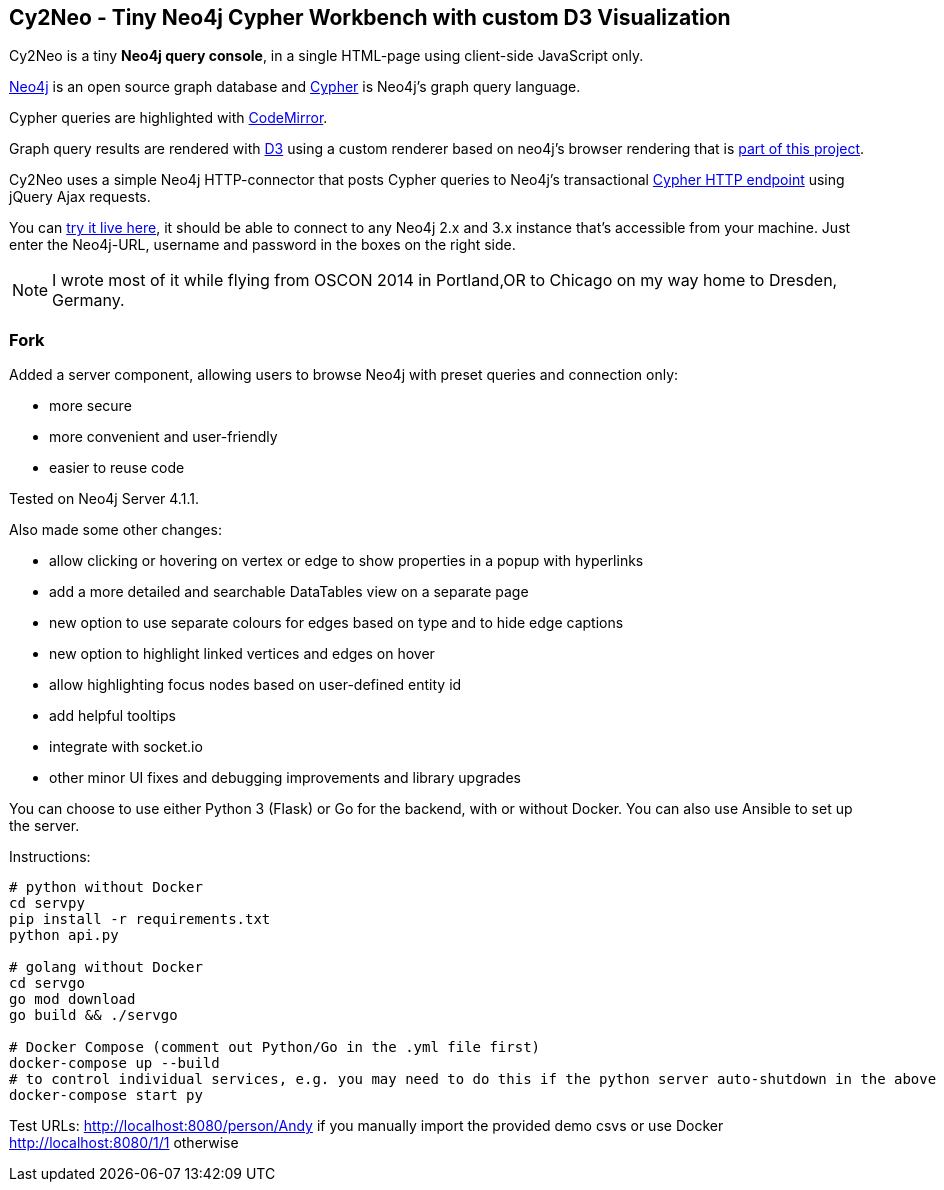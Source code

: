== Cy2Neo - Tiny Neo4j Cypher Workbench with custom D3 Visualization

Cy2Neo is a tiny *Neo4j query console*, in a single HTML-page using client-side JavaScript only.

http://neo4j.com/developer[Neo4j] is an open source graph database and http://neo4j.com/developer/cypher[Cypher] is Neo4j's graph query language.

Cypher queries are highlighted with http://codemirror.net/[CodeMirror].

Graph query results are rendered with https://d3js.org/[D3] using a custom renderer based on neo4j's browser rendering that is https://github.com/jexp/cy2neo/blob/neod3/scripts/neod3.js[part of this project].

Cy2Neo uses a simple Neo4j HTTP-connector that posts Cypher queries to Neo4j's transactional http://neo4j.com/docs/developer-manual/current/#rest-api-transactional[Cypher HTTP endpoint] using jQuery Ajax requests.

You can http://jexp.github.io/cy2neo[try it live here], it should be able to connect to any Neo4j 2.x and 3.x instance that's accessible from your machine.
Just enter the Neo4j-URL, username and password in the boxes on the right side.

[NOTE]
I wrote most of it while flying from OSCON 2014 in Portland,OR to Chicago on my way home to Dresden, Germany.

=== Fork

.Added a server component, allowing users to browse Neo4j with preset queries and connection only:
- more secure
- more convenient and user-friendly
- easier to reuse code

Tested on Neo4j Server 4.1.1.

.Also made some other changes:
- allow clicking or hovering on vertex or edge to show properties in a popup with hyperlinks
- add a more detailed and searchable DataTables view on a separate page
- new option to use separate colours for edges based on type and to hide edge captions
- new option to highlight linked vertices and edges on hover
- allow highlighting focus nodes based on user-defined entity id
- add helpful tooltips
- integrate with socket.io
- other minor UI fixes and debugging improvements and library upgrades

You can choose to use either Python 3 (Flask) or Go for the backend, with or without Docker. You can also use Ansible to set up the server.

Instructions:
```
# python without Docker
cd servpy
pip install -r requirements.txt
python api.py

# golang without Docker
cd servgo
go mod download
go build && ./servgo

# Docker Compose (comment out Python/Go in the .yml file first)
docker-compose up --build
# to control individual services, e.g. you may need to do this if the python server auto-shutdown in the above command
docker-compose start py
```

Test URLs:
http://localhost:8080/person/Andy if you manually import the provided demo csvs or use Docker
http://localhost:8080/1/1 otherwise
